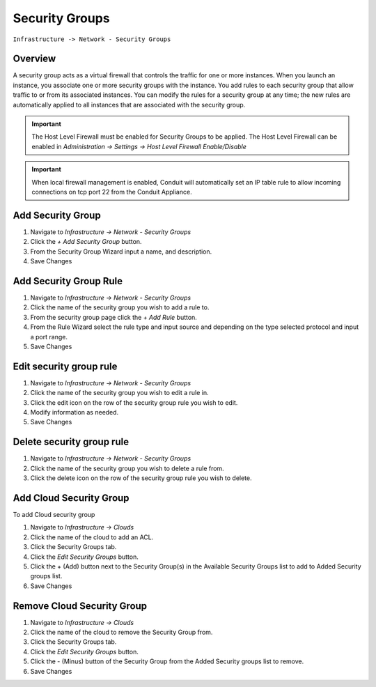 Security Groups
---------------

``Infrastructure -> Network - Security Groups``

Overview
^^^^^^^^

A security group acts as a virtual firewall that controls the traffic for one or more instances. When you launch an instance, you associate one or more security groups with the instance. You add rules to each security group that allow traffic to or from its associated instances. You can modify the rules for a security group at any time; the new rules are automatically applied to all instances that are associated with the security group.

.. IMPORTANT:: The Host Level Firewall must be enabled for Security Groups to be applied. The Host Level Firewall can be enabled in `Administration -> Settings -> Host Level Firewall Enable/Disable`

.. IMPORTANT:: When local firewall management is enabled, Conduit will automatically set an IP table rule to allow incoming connections on tcp port 22 from the Conduit Appliance.

Add Security Group
^^^^^^^^^^^^^^^^^^

#. Navigate to `Infrastructure -> Network - Security Groups`
#. Click the `+ Add Security Group` button.
#. From the Security Group Wizard input a name, and description.
#. Save Changes

Add Security Group Rule
^^^^^^^^^^^^^^^^^^^^^^^

#. Navigate to `Infrastructure -> Network - Security Groups`
#. Click the name of the security group you wish to add a rule to.
#. From the security group page click the `+ Add Rule` button.
#. From the Rule Wizard select the rule type and input source and depending on the type selected protocol and input a port range.
#. Save Changes

Edit security group rule
^^^^^^^^^^^^^^^^^^^^^^^^

#. Navigate to `Infrastructure -> Network - Security Groups`
#. Click the name of the security group you wish to edit a rule in.
#. Click the edit icon on the row of the security group rule you wish to edit.
#. Modify information as needed.
#. Save Changes

Delete security group rule
^^^^^^^^^^^^^^^^^^^^^^^^^^

#. Navigate to `Infrastructure -> Network - Security Groups`
#. Click the name of the security group you wish to delete a rule from.
#. Click the delete icon on the row of the security group rule you wish to delete.

Add Cloud Security Group
^^^^^^^^^^^^^^^^^^^^^^^^^

To add Cloud security group

#. Navigate to `Infrastructure -> Clouds`
#. Click the name of the cloud to add an ACL.
#. Click the Security Groups tab.
#. Click the `Edit Security Groups` button.
#. Click the + (Add) button next to the Security Group(s) in the Available Security Groups list to add to Added Security groups list.
#. Save Changes

Remove Cloud Security Group
^^^^^^^^^^^^^^^^^^^^^^^^^^^^

#. Navigate to `Infrastructure -> Clouds`
#. Click the name of the cloud to remove the Security Group from.
#. Click the Security Groups tab.
#. Click the `Edit Security Groups` button.
#. Click the - (Minus) button of the Security Group from the Added Security groups list to remove.
#. Save Changes
